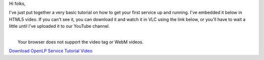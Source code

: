 .. title: A Quick Video Tutorial
.. slug: 2012/05/01/quick-video-tutorial
.. date: 2012-04-30 22:04:32 UTC
.. tags: 
.. description: 

Hi folks,

I've just put together a very basic tutorial on how to get your first
service up and running. I've embedded it below in HTML5 video. If you
can't see it, you can download it and watch it in VLC using the link
below, or you'll have to wait a little until I've uploaded it to our
YouTube channel.

| 
|  Your browser does not support the video tag or WebM videos.

`Download OpenLP Service Tutorial
Video <http://openlp.org/files/openlp-service-tutorial.webm>`__
